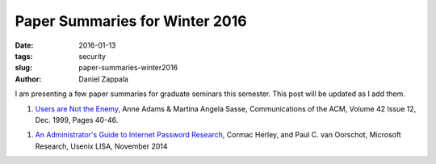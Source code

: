 Paper Summaries for Winter 2016
###############################################

:date: 2016-01-13
:tags: security
:slug: paper-summaries-winter2016
:author: Daniel Zappala

I am presenting a few paper summaries for graduate seminars
this semester. This post will be updated as I add them.

1. `Users are Not the Enemy </summaries/users-are-not-the-enemy.html>`__, Anne Adams & Martina Angela Sasse,
   Communications of the ACM, Volume 42 Issue 12, Dec. 1999, Pages
   40-46.

1. `An Administrator's Guide to Internet Password Research </summaries/an-administrators-guide-to-internet-password-research.html>`__,
   Cormac Herley, and Paul C. van Oorschot, Microsoft Research, Usenix LISA, November 2014
